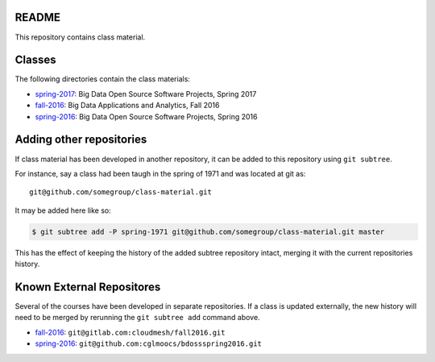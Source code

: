 ========
 README
========

This repository contains class material.


=========
 Classes
=========

The following directories contain the class materials:

- `spring-2017`_: Big Data Open Source Software Projects, Spring 2017
- `fall-2016`_: Big Data Applications and Analytics, Fall 2016
- `spring-2016`_: Big Data Open Source Software Projects, Spring 2016

===========================
 Adding other repositories
===========================


If class material has been developed in another repository, it can be
added to this repository using ``git subtree``.

For instance, say a class had been taugh in the spring of 1971 and was
located at git as::

  git@github.com/somegroup/class-material.git

It may be added here like so:

.. code-block:: sh

   $ git subtree add -P spring-1971 git@github.com/somegroup/class-material.git master


This has the effect of keeping the history of the added subtree
repository intact, merging it with the current repositories history.


============================
 Known External Repositores
============================

Several of the courses have been developed in separate
repositories. If a class is updated externally, the new history will
need to be merged by rerunning the ``git subtree add`` command above.

- `fall-2016`_: ``git@gitlab.com:cloudmesh/fall2016.git``
- `spring-2016`_: ``git@github.com:cglmoocs/bdossspring2016.git``



.. ................................................................  links




.. _spring-2017: ./spring-2017
.. _fall-2016: ./fall-2016
.. _spring-2016: ./spring-2016
